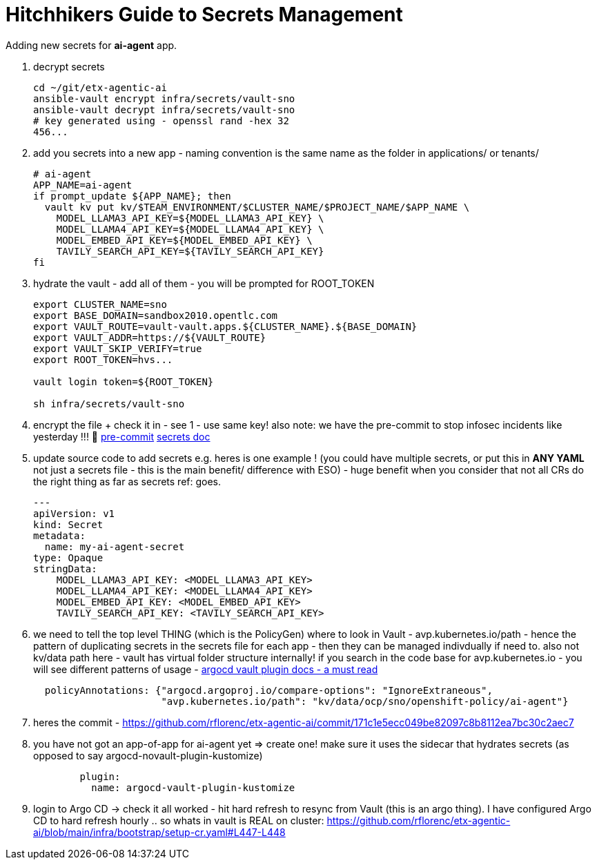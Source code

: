 = Hitchhikers Guide to Secrets Management

Adding new secrets for **ai-agent** app.

. decrypt secrets
+
[source,bash,options="wrap",role="execute"]
----
cd ~/git/etx-agentic-ai
ansible-vault encrypt infra/secrets/vault-sno
ansible-vault decrypt infra/secrets/vault-sno
# key generated using - openssl rand -hex 32
456...
----

. add you secrets into a new app - naming convention is the same name as the folder in applications/ or tenants/
+
[source,bash,options="wrap",role="execute"]
----
# ai-agent
APP_NAME=ai-agent
if prompt_update ${APP_NAME}; then
  vault kv put kv/$TEAM_ENVIRONMENT/$CLUSTER_NAME/$PROJECT_NAME/$APP_NAME \
    MODEL_LLAMA3_API_KEY=${MODEL_LLAMA3_API_KEY} \
    MODEL_LLAMA4_API_KEY=${MODEL_LLAMA4_API_KEY} \
    MODEL_EMBED_API_KEY=${MODEL_EMBED_API_KEY} \
    TAVILY_SEARCH_API_KEY=${TAVILY_SEARCH_API_KEY}
fi
----

. hydrate the vault - add all of them - you will be prompted for ROOT_TOKEN
+
[source,bash,options="wrap",role="execute"]
----
export CLUSTER_NAME=sno
export BASE_DOMAIN=sandbox2010.opentlc.com
export VAULT_ROUTE=vault-vault.apps.${CLUSTER_NAME}.${BASE_DOMAIN}
export VAULT_ADDR=https://${VAULT_ROUTE}
export VAULT_SKIP_VERIFY=true
export ROOT_TOKEN=hvs...

vault login token=${ROOT_TOKEN}

sh infra/secrets/vault-sno
----

. encrypt the file + check it in - see 1 - use same key! also note: we have the pre-commit to stop infosec incidents like yesterday !!! 🔐
https://github.com/rflorenc/etx-agentic-ai/blob/main/infra/bootstrap/pre-commit[pre-commit,window=_blank]
https://redhat-ai-services.github.io/etx-agentic-ai/modules/module-00.html#_the_secrets_file[secrets doc,window=_blank]

. update source code to add secrets e.g. heres is one example ! (you could have multiple secrets, or put this in **ANY YAML** not just a secrets file - this is the main benefit/ difference with ESO) - huge benefit when you consider that not all CRs do the right thing as far as secrets ref: goes.
+
[source,bash,options="wrap",role="execute"]
----
---
apiVersion: v1
kind: Secret
metadata:
  name: my-ai-agent-secret
type: Opaque
stringData:
    MODEL_LLAMA3_API_KEY: <MODEL_LLAMA3_API_KEY>
    MODEL_LLAMA4_API_KEY: <MODEL_LLAMA4_API_KEY>
    MODEL_EMBED_API_KEY: <MODEL_EMBED_API_KEY>
    TAVILY_SEARCH_API_KEY: <TAVILY_SEARCH_API_KEY>
----

. we need to tell the top level THING (which is the PolicyGen) where to look in Vault - avp.kubernetes.io/path - hence the pattern of duplicating secrets in the secrets file for each app - then they can be managed indivdually if need to. also not kv/data path here - vault has virtual folder structure internally! if you search in the code base for avp.kubernetes.io - you will see different patterns of usage - https://argocd-vault-plugin.readthedocs.io/en/stable/[argocd vault plugin docs - a must read,window=_blank]
+
[source,yaml,options="wrap",role="execute"]
----
  policyAnnotations: {"argocd.argoproj.io/compare-options": "IgnoreExtraneous",
                      "avp.kubernetes.io/path": "kv/data/ocp/sno/openshift-policy/ai-agent"}
----

. heres the commit - https://github.com/rflorenc/etx-agentic-ai/commit/171c1e5ecc049be82097c8b8112ea7bc30c2aec7

. you have not got an app-of-app for ai-agent yet => create one! make sure it uses the sidecar that hydrates secrets (as opposed to say argocd-novault-plugin-kustomize)
+
[source,yaml,options="wrap",role="execute"]
----
        plugin:
          name: argocd-vault-plugin-kustomize
----

. login to Argo CD -> check it all worked - hit hard refresh to resync from Vault (this is an argo thing). I have configured Argo CD to hard refresh hourly .. so whats in vault is REAL on cluster:
https://github.com/rflorenc/etx-agentic-ai/blob/main/infra/bootstrap/setup-cr.yaml#L447-L448
